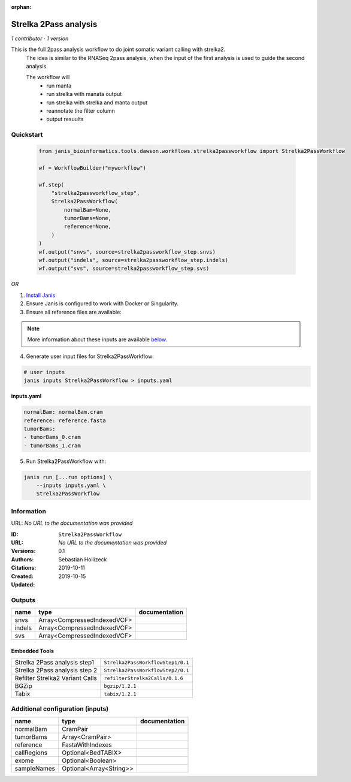 :orphan:

Strelka 2Pass analysis
=============================================

*1 contributor · 1 version*

This is the full 2pass analysis workflow to do joint somatic variant calling with strelka2.
        The idea is similar to the RNASeq 2pass analysis, when the input of the first analysis is used to guide the second analysis.

        The workflow will
         * run manta
         * run strelka with manata output
         * run strelka with strelka and manta output
         * reannotate the filter column
         * output resuults


Quickstart
-----------

    .. code-block:: python

       from janis_bioinformatics.tools.dawson.workflows.strelka2passworkflow import Strelka2PassWorkflow

       wf = WorkflowBuilder("myworkflow")

       wf.step(
           "strelka2passworkflow_step",
           Strelka2PassWorkflow(
               normalBam=None,
               tumorBams=None,
               reference=None,
           )
       )
       wf.output("snvs", source=strelka2passworkflow_step.snvs)
       wf.output("indels", source=strelka2passworkflow_step.indels)
       wf.output("svs", source=strelka2passworkflow_step.svs)
    

*OR*

1. `Install Janis </tutorials/tutorial0.html>`_

2. Ensure Janis is configured to work with Docker or Singularity.

3. Ensure all reference files are available:

.. note:: 

   More information about these inputs are available `below <#additional-configuration-inputs>`_.



4. Generate user input files for Strelka2PassWorkflow:

.. code-block:: bash

   # user inputs
   janis inputs Strelka2PassWorkflow > inputs.yaml



**inputs.yaml**

.. code-block:: yaml

       normalBam: normalBam.cram
       reference: reference.fasta
       tumorBams:
       - tumorBams_0.cram
       - tumorBams_1.cram




5. Run Strelka2PassWorkflow with:

.. code-block:: bash

   janis run [...run options] \
       --inputs inputs.yaml \
       Strelka2PassWorkflow





Information
------------

URL: *No URL to the documentation was provided*

:ID: ``Strelka2PassWorkflow``
:URL: *No URL to the documentation was provided*
:Versions: 0.1
:Authors: Sebastian Hollizeck
:Citations: 
:Created: 2019-10-11
:Updated: 2019-10-15



Outputs
-----------

======  ===========================  ===============
name    type                         documentation
======  ===========================  ===============
snvs    Array<CompressedIndexedVCF>
indels  Array<CompressedIndexedVCF>
svs     Array<CompressedIndexedVCF>
======  ===========================  ===============


Embedded Tools
***************

===============================  =================================
Strelka 2Pass analysis step1     ``Strelka2PassWorkflowStep1/0.1``
Strelka 2Pass analysis step 2    ``Strelka2PassWorkflowStep2/0.1``
Refilter Strelka2 Variant Calls  ``refilterStrelka2Calls/0.1.6``
BGZip                            ``bgzip/1.2.1``
Tabix                            ``tabix/1.2.1``
===============================  =================================



Additional configuration (inputs)
---------------------------------

===========  =======================  ===============
name         type                     documentation
===========  =======================  ===============
normalBam    CramPair
tumorBams    Array<CramPair>
reference    FastaWithIndexes
callRegions  Optional<BedTABIX>
exome        Optional<Boolean>
sampleNames  Optional<Array<String>>
===========  =======================  ===============


